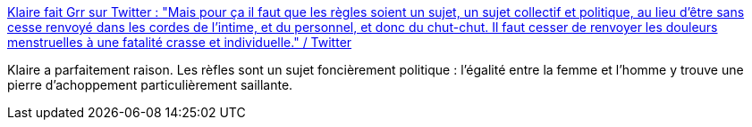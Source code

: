 :jbake-type: post
:jbake-status: published
:jbake-title: Klaire fait Grr sur Twitter : "Mais pour ça il faut que les règles soient un sujet, un sujet collectif et politique, au lieu d’être sans cesse renvoyé dans les cordes de l’intime, et du personnel, et donc du chut-chut. Il faut cesser de renvoyer les douleurs menstruelles à une fatalité crasse et individuelle." / Twitter
:jbake-tags: féminisme,corps,règle,médecine,_mois_juin,_année_2020
:jbake-date: 2020-06-19
:jbake-depth: ../
:jbake-uri: shaarli/1592573639000.adoc
:jbake-source: https://nicolas-delsaux.hd.free.fr/Shaarli?searchterm=https%3A%2F%2Ftwitter.com%2FKlaire%2Fstatus%2F1273889076530368512&searchtags=f%C3%A9minisme+corps+r%C3%A8gle+m%C3%A9decine+_mois_juin+_ann%C3%A9e_2020
:jbake-style: shaarli

https://twitter.com/Klaire/status/1273889076530368512[Klaire fait Grr sur Twitter : "Mais pour ça il faut que les règles soient un sujet, un sujet collectif et politique, au lieu d’être sans cesse renvoyé dans les cordes de l’intime, et du personnel, et donc du chut-chut. Il faut cesser de renvoyer les douleurs menstruelles à une fatalité crasse et individuelle." / Twitter]

Klaire a parfaitement raison. Les rèfles sont un sujet foncièrement politique : l'égalité entre la femme et l'homme y trouve une pierre d'achoppement particulièrement saillante.
